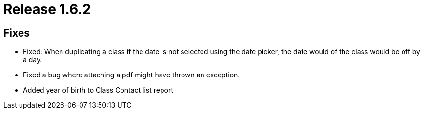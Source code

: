 = Release 1.6.2



== Fixes

* Fixed: When duplicating a class if the date is not selected using the
date picker, the date would of the class would be off by a day.
* Fixed a bug where attaching a pdf might have thrown an exception.
* Added year of birth to Class Contact list report
